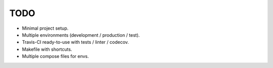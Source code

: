 TODO
----

* Minimal project setup.
* Multiple environments (development / production / test).
* Travis-CI ready-to-use with tests / linter / codecov.
* Makefile with shortcuts.
* Multiple compose files for envs.
